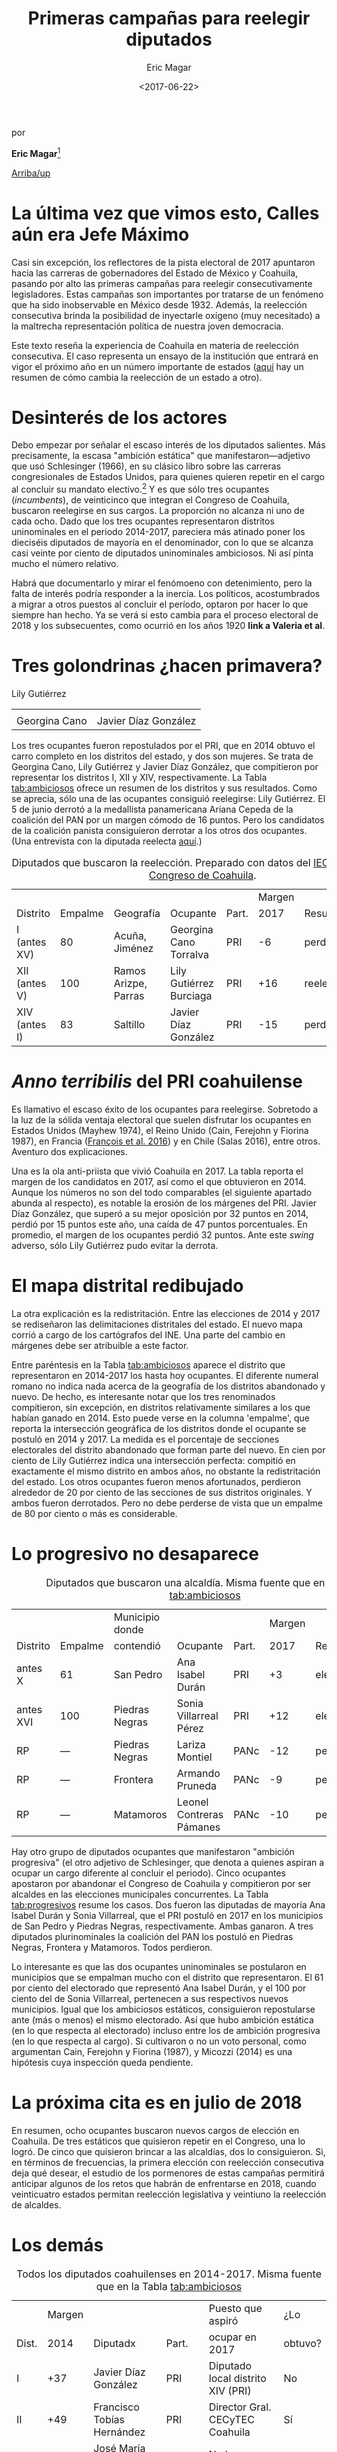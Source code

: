#+TITLE: Primeras campañas para reelegir diputados
#+AUTHOR: Eric Magar
#+DATE:  <2017-06-22>
#+OPTIONS: toc:nil # don't place toc in default location
# # will change captions to Spanish, see https://lists.gnu.org/archive/html/emacs-orgmode/2010-03/msg00879.html
#+LANGUAGE: es 

# style sheet
#+HTML_HEAD: <link rel="stylesheet" type="text/css" href="../css/stylesheet.css" />

#+BEGIN_CENTER
por

*Eric Magar*[fn:1]
#+END_CENTER

#+OPTIONS: broken-links:mark

# #+LINK_UP: index.html
[[../index.html][Arriba/up]]

* La última vez que vimos esto, Calles aún era Jefe Máximo

Casi sin excepción, los reflectores de la pista electoral de 2017 apuntaron hacia las carreras de gobernadores del Estado de México y Coahuila, pasando por alto las primeras campañas para reelegir consecutivamente legisladores. Estas campañas son importantes por tratarse de un fenómeno que ha sido inobservable en México desde 1932. Además, la reelección consecutiva brinda la posibilidad de inyectarle oxígeno (muy necesitado) a la maltrecha representación política de nuestra joven democracia. 

Este texto reseña la experiencia de Coahuila en materia de reelección consecutiva. El caso representa un ensayo de la institución que entrará en vigor el próximo año en un número importante de estados ([[./instituciones.org][aquí]] hay un resumen de cómo cambia la reelección de un estado a otro).

* Desinterés de los actores

Debo empezar por señalar el escaso interés de los diputados salientes. Más precisamente, la escasa "ambición estática" que manifestaron---adjetivo que usó Schlesinger (1966), en su clásico libro sobre las carreras congresionales de Estados Unidos, para quienes quieren repetir en el cargo al concluir su mandato electivo.[fn:2] Y es que sólo tres ocupantes (/incumbents/), de veinticinco que integran el Congreso de Coahuila, buscaron reelegirse en sus cargos. La proporción no alcanza ni uno de cada ocho. Dado que los tres ocupantes representaron distritos uninominales en el periodo 2014-2017, pareciera más atinado poner los dieciséis diputados de mayoría en el denominador, con lo que se alcanza casi veinte por ciento de diputados uninominales ambiciosos. Ni así pinta mucho el número relativo. 

Habrá que documentarlo y mirar el fenómoeno con detenimiento, pero la falta de interés podría responder a la inercia. Los políticos, acostumbrados a migrar a otros puestos al concluir el período, optaron por hacer lo que siempre han hecho. Ya se verá si esto cambia para el proceso electoral de 2018 y los subsecuentes, como ocurrió en los años 1920 *link a Valeria et al*.

* Tres golondrinas ¿hacen primavera?
#+CAPTION: Diputados con ambición estática (fotos tomadas de la [[http://congresocoahuila.gob.mx/][página]] del Congreso de Coahuila)
#+ATTR_HTML: style="float:right;"
#+ATTR_HTML: :width 15%
[[file:../img/lilyCandidataDis12.jpg]] 
Lily Gutiérrez                  

| [[file:../img/15canoTorr.png]] | [[file:../img/01diazGlez.png]] |
| Georgina Cano              | Javier Díaz González       |

Los tres ocupantes fueron repostulados por el PRI, que en 2014 obtuvo el carro completo en los distritos del estado, y dos son mujeres. Se trata de Georgina Cano, Lily Gutiérrez y Javier Díaz González, que compitieron por representar los distritos I, XII y XIV, respectivamente. La Tabla [[tab:ambiciosos]] ofrece un resumen de los distritos y sus resultados. Como se aprecia, sólo una de las ocupantes consiguió reelegirse: Lily Gutiérrez. El 5 de junio derrotó a la medallista panamericana Ariana Cepeda de la coalición del PAN por un margen cómodo de 16 puntos. Pero los candidatos de la coalición panista consiguieron derrotar a los otros dos ocupantes. (Una entrevista con la diputada reelecta [[./entrevLily.org][aquí]].)

#+CAPTION: Diputados que buscaron la reelección. Preparado con datos del [[http://www.iec.org.mx/][IEC]], del [[http://www.ine.mx/][INE]] y del [[http://congresocoahuila.gob.mx/][Congreso de Coahuila]].
#+NAME:   tab:ambiciosos
|-----------------+---------+----------------------+--------------------------+-------+--------+----------+--------|
|                 |         |                      |                          |       | Margen |          | Margen |
| Distrito        | Empalme | Geografía            | Ocupante                 | Part. |   2017 | Result.  |   2014 |
|-----------------+---------+----------------------+--------------------------+-------+--------+----------+--------|
| I  (antes XV)   |      80 | Acuña, Jiménez       | Georgina Cano Torralva   | PRI   |     -6 | perdió   |    +19 |
| XII (antes V)   |     100 | Ramos Arizpe, Parras | Lily Gutiérrez Burciaga  | PRI   |    +16 | reelecta |    +53 |
| XIV (antes I)   |      83 | Saltillo             | Javier Díaz González     | PRI   |    -15 | perdió   |    +32 |
|-----------------+---------+----------------------+--------------------------+-------+--------+----------+--------|

* /Anno terribilis/ del PRI coahuilense

Es llamativo el escaso éxito de los ocupantes para reelegirse. Sobretodo a la luz de la sólida ventaja electoral que suelen disfrutar los ocupantes en Estados Unidos (Mayhew 1974), el Reino Unido (Cain, Ferejohn y Fiorina 1987), en Francia ([[http://www.crest.fr/ckfinder/userfiles/files/Pageperso/lwilner/Elections.pdf][François et al. 2016]]) y en Chile (Salas 2016), entre otros. Aventuro dos explicaciones. 

Una es la ola anti-priista que vivió Coahuila en 2017. La tabla reporta el margen de los candidatos en 2017, así como el que obtuvieron en 2014. Aunque los números no son del todo comparables (el siguiente apartado abunda al respecto), es notable la erosión de los márgenes del PRI. Javier Díaz González, que superó a su mejor oposición por 32 puntos en 2014, perdió por 15 puntos este año, una caída de 47 puntos porcentuales. En promedio, el margen de los ocupantes perdió 32 puntos. Ante este /swing/ adverso, sólo Lily Gutiérrez pudo evitar la derrota.

* El mapa distrital redibujado

La otra explicación es la redistritación. Entre las elecciones de 2014 y 2017 se rediseñaron las delimitaciones distritales del estado. El nuevo mapa corrió a cargo de los cartógrafos del INE. Una parte del cambio en márgenes debe ser atribuible a este factor. 

Entre paréntesis en la Tabla [[tab:ambiciosos]] aparece el distrito que representaron en 2014-2017 los hasta hoy ocupantes. El diferente numeral romano no indica nada acerca de la geografía de los distritos abandonado y nuevo. De hecho, es interesante notar que los tres renominados compitieron, sin excepción, en distritos relativamente similares a los que habían ganado en 2014. Esto puede verse en la columna 'empalme', que reporta la intersección geográfica de los distritos donde el ocupante se postuló en 2014 y 2017. La medida es el porcentaje de secciones electorales del distrito abandonado que forman parte del nuevo. En cien por ciento de Lily Gutiérrez indica una intersección perfecta: compitió en exactamente el mismo distrito en ambos años, no obstante la redistritación del estado. Los otros ocupantes fueron menos afortunados, perdieron alrededor de 20 por ciento de las secciones de sus distritos originales. Y ambos fueron derrotados. Pero no debe perderse de vista que un empalme de 80 por ciento o más es considerable. 

* Lo progresivo no desaparece

#+CAPTION: Diputados que buscaron una alcaldía. Misma fuente que en la Tabla [[tab:ambiciosos]]
#+NAME:   tab:progresivos
|-----------------+---------+----------------------+--------------------------+-------+--------+----------+--------|
|                 |         | Municipio donde      |                          |       | Margen |          | Margen |
| Distrito        | Empalme | contendió            | Ocupante                 | Part. |   2017 | Result.  |   2014 |
|-----------------+---------+----------------------+--------------------------+-------+--------+----------+--------|
| antes X         |      61 | San Pedro            | Ana Isabel Durán         | PRI   |     +3 | electa   |    +27 |
| antes XVI       |     100 | Piedras Negras       | Sonia Villarreal Pérez   | PRI   |    +12 | electa   |    +30 |
| RP              |     --- | Piedras Negras       | Lariza Montiel           | PANc  |    -12 | perdió   |    --- |
| RP              |     --- | Frontera             | Armando Pruneda          | PANc  |     -9 | perdió   |    --- |
| RP              |     --- | Matamoros            | Leonel Contreras Pámanes | PANc  |    -10 | perdió   |    --- |
|-----------------+---------+----------------------+--------------------------+-------+--------+----------+--------|

Hay otro grupo de diputados ocupantes que manifestaron "ambición progresiva" (el otro adjetivo de Schlesinger, que denota a quienes aspiran a ocupar un cargo diferente al concluir el periodo). Cinco ocupantes apostaron por abandonar el Congreso de Coahuila y compitieron por ser alcaldes en las elecciones municipales concurrentes. La Tabla [[tab:progresivos]] resume los casos. Dos fueron las diputadas de mayoría Ana Isabel Durán y Sonia Villarreal, que el PRI postuló en 2017 en los municipios de San Pedro y Piedras Negras, respectivamente. Ambas ganaron. A tres diputados plurinominales la coalición del PAN los postuló en Piedras Negras, Frontera y Matamoros. Todos perdieron. 

Lo interesante es que las dos ocupantes uninominales se postularon en municipios que se empalman mucho con el distrito que representaron. El 61 por ciento del electorado que representó Ana Isabel Durán, y el 100 por ciento del de Sonia Villarreal, pertenecen a sus respectivos nuevos municipios. Igual que los ambiciosos estáticos, consiguieron repostularse ante (más o menos) el mismo electorado. Así que hubo ambición estática (en lo que respecta al electorado) incluso entre los de ambición progresiva (en lo que respecta al cargo). Si cultivaron o no un voto personal, como argumentan Cain, Ferejohn y Fiorina (1987), y Micozzi (2014) es una hipótesis cuya inspección queda pendiente.   

* La próxima cita es en julio de 2018

En resumen, ocho ocupantes buscaron nuevos cargos de elección en Coahuila. De tres estáticos que quisieron repetir en el Congreso, una lo logró. De cinco que quisieron brincar a las alcaldías, dos lo consiguieron. Si, en términos de frecuencias, la primera elección con reelección consecutiva deja qué desear, el estudio de los pormenores de estas campañas permitirá anticipar algunos de los retos que habrán de enfrentarse en 2018, cuando veinticuatro estados permitan reelección legislativa y veintiuno la reelección de alcaldes.

* Los demás

#+CAPTION: Todos los diputados coahuilenses en 2014-2017. Misma fuente que en la Tabla [[tab:ambiciosos]]
#+NAME:   tab:todos
|-------+--------+--------------------------------+-------+------------------------------------+---------|
|       | Margen |                                |       | Puesto que aspiró                  | ¿Lo     |
| Dist. |   2014 | Diputadx                       | Part. | ocupar en 2017                     | obtuvo? |
|-------+--------+--------------------------------+-------+------------------------------------+---------|
| I     |    +37 | Javier Díaz González           | PRI   | Diputado local distrito XIV (PRI)  | No      |
| II    |    +49 | Francisco Tobías Hernández     | PRI   | Director Gral. CECyTEC Coahuila    | Sí      |
| III   |    +44 | José María Fraustro Siller     | PRI   | No hay registro                    | ?       |
| IV    |    +36 | Martha Garay Cadena            | PRI   | No hay registro                    | ?       |
| V     |    +66 | Lily Gutiérrez Burciaga        | PRI   | Diputado local Distrito XII (PRI)  | Sí      |
| VI    |    +71 | Verónica Martínez García       | PRI   | No hay registro                    | ?       |
| VII   |    +41 | Shamir Fernández Hernández     | PRI   | No hay registro                    | ?       |
| VIII  |    +34 | Irma Leticia Castaño Orozco    | PRI   | No hay registro                    | ?       |
| IX    |    +28 | Luis Gurza Jadar               | PRI   | No hay registro                    | ?       |
| X     |    +26 | Ana Isabel Durán               | PRI   | Alcalde San Pedro (PRI)            | Sí      |
| XI    |    +25 | José Ricardo Saldívar Vaquera  | PRI   | No hay registro                    | ?       |
| XII   |    +28 | Melchor Sánchez de la Fuente   | PRI   | No hay registro                    | ?       |
| XIII  |    +36 | Antonio Nerio Maltos           | PRI   | No hay registro                    | ?       |
| XIV   |    +17 | Carolina Morales Iribarren     | PRI   | No hay registro                    | ?       |
| XV    |    +19 | Georgina Cano Torralva         | PRI   | Diputada local Distrito I (PRI)    | No      |
| XVI   |    +30 | Sonia Villarreal               | PRI   | Alcalde Piedras Negras (PRI)       | Sí      |
| RP    |    --- | Jesús de León Tello            | PAN   | No hay registro                    | ?       |
| RP    |    --- | Lariza Montiel                 | PAN   | Alcalde Piedras Negras (coal. PAN) | No      |
| RP    |    --- | Armando Pruneda                | PAN   | Alcalde Frontera (coal. PAN)       | No      |
| RP    |    --- | Yolanda Olga Cuño Contreras    | PAN   | No hay registro                    | ?       |
| RP    |    --- | Sergio Garza Castillo          | UDC   | No hay registro                    | ?       |
| RP    |    --- | Leonel Contreras Pámanes       | PPC   | Alcalde Matamoros (coal. PAN)      | No      |
| RP    |    --- | Javier Jesús Rodríguez Mendoza | PVEM  | No hay registro                    | ?       |
| RP    |    --- | Luisa Ivone Gallegos Martínez  | PANAL | No hay registro                    | ?       |
| RP    |    --- | Claudia Elisa Morales Salazar  | SDI   | No hay registro                    | ?       |
|-------+--------+--------------------------------+-------+------------------------------------+---------|

* Referencias

#+BEGIN_SRC
@book{cain.etal.1987,
	author = "Cain, Bruce E. and Ferejohn, John A. and Fiorina, Morris P.",
	title = "The personal vote: constituency service and electoral independence",
	publisher = hup,
	address = "Cambridge, MA",
	year = 1987
}

@unpublished{francois.etal.cmpSpendFrance.2016,
	author = "Fran{\,c}ois, Abel and Visser, Michael and Wilner, Lionel",
	title = "Campaign spending and legislative election outcomes: Exploiting the {F}rench political financing reforms of the mid-1990s",
	note = "Working paper no.\2016--28, CREST",
	year = 2016,
}

@book{mayhew.1974,
	author = "Mayhew, David R.",
	title = "Congress: The Electoral Connection",
	publisher = "Yale University Press",
	address = "New Haven",
	year = 1974
}

@article{micozziNonStatic.2014,
	title = {From House to Home: Strategic Bill Drafting in Multilevel Systems with Non-Static Ambition},
	author = {Micozzi, Juan Pablo},
	journal = jls,
	volume = 20,
	number = 3,
	year = 2014
}

@article{salasIncumbAdvChile.2016,
	author = "Salas, Christian",
	title = "Incumbency advantage in multi-member districts: Evidence from congressional elections in Chile",
	journal = es,
	volume = 42,
	number = "June",
	pages = "213--21",
	year = 2016
}

@book{samuels.2003,
	author = "Samuels, David",
	title = "Ambition, Federalism, and Legislative Politics in Brazil",
	publisher = cup,
	address = "New York",
	year = 2003
}

@book{schlesinger.1966,
	author = "Schlesinger, Joseph A.",
	title = "Ambition and Politics: Political Careers in the United States",
        publisher = "Rand McNally",
        address = "Chicago", 
	year = 1966,
}
#+END_SRC



[fn:1] Agradezco a Juan Carlos López Palma, Edgar Monsiváis Solís, Gonzalo Solís Rubalcava, Yoshua Pellman Charnievich y Marco Cabrera Gómez haber recopilado mucha de la información que sostiene este texto. 

[fn:2] [[http://www.jpmicozzi.net/wp-content/uploads/2013/05/House-to-home-JLS-20-3.pdf][Micozzi (2014)]] estudia un sistema cuyos legisladores carecen de ambición estática, el argentino; [[http://bookfi.net/dl/1056594/fb7d4e][Samuels (2003)]] otro, el brasileño. 



